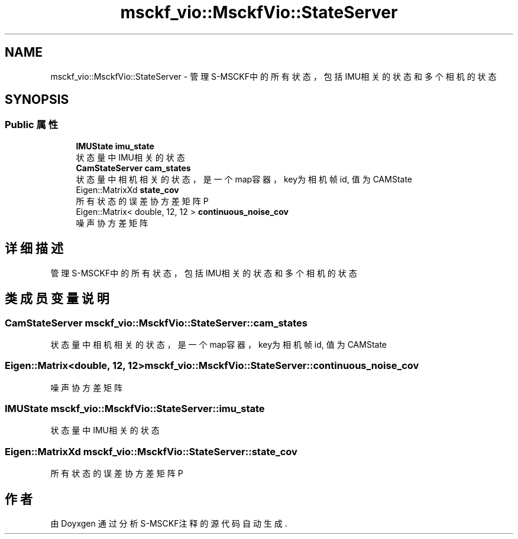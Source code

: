 .TH "msckf_vio::MsckfVio::StateServer" 3 "2024年 五月 9日 星期四" "S-MSCKF注释" \" -*- nroff -*-
.ad l
.nh
.SH NAME
msckf_vio::MsckfVio::StateServer \- 管理S-MSCKF中的所有状态，包括IMU相关的状态和多个相机的状态  

.SH SYNOPSIS
.br
.PP
.SS "Public 属性"

.in +1c
.ti -1c
.RI "\fBIMUState\fP \fBimu_state\fP"
.br
.RI "状态量中IMU相关的状态 "
.ti -1c
.RI "\fBCamStateServer\fP \fBcam_states\fP"
.br
.RI "状态量中相机相关的状态，是一个map容器，key为相机帧id, 值为CAMState "
.ti -1c
.RI "Eigen::MatrixXd \fBstate_cov\fP"
.br
.RI "所有状态的误差协方差矩阵P "
.ti -1c
.RI "Eigen::Matrix< double, 12, 12 > \fBcontinuous_noise_cov\fP"
.br
.RI "噪声协方差矩阵 "
.in -1c
.SH "详细描述"
.PP 
管理S-MSCKF中的所有状态，包括IMU相关的状态和多个相机的状态 
.SH "类成员变量说明"
.PP 
.SS "\fBCamStateServer\fP msckf_vio::MsckfVio::StateServer::cam_states"

.PP
状态量中相机相关的状态，是一个map容器，key为相机帧id, 值为CAMState 
.SS "Eigen::Matrix<double, 12, 12> msckf_vio::MsckfVio::StateServer::continuous_noise_cov"

.PP
噪声协方差矩阵 
.SS "\fBIMUState\fP msckf_vio::MsckfVio::StateServer::imu_state"

.PP
状态量中IMU相关的状态 
.SS "Eigen::MatrixXd msckf_vio::MsckfVio::StateServer::state_cov"

.PP
所有状态的误差协方差矩阵P 

.SH "作者"
.PP 
由 Doyxgen 通过分析 S-MSCKF注释 的 源代码自动生成\&.
